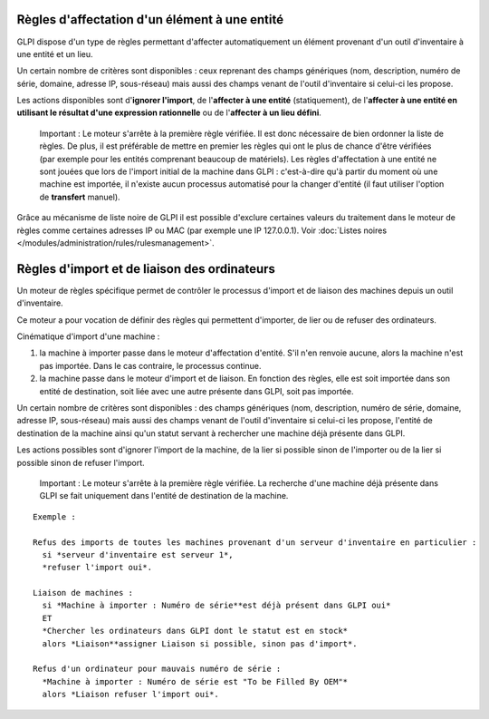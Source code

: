Règles d'affectation d'un élément à une entité
==============================================

GLPI dispose d'un type de règles permettant d'affecter automatiquement un élément provenant d'un outil d'inventaire à une entité et un lieu.

Un certain nombre de critères sont disponibles : ceux reprenant des champs génériques (nom, description, numéro de série, domaine, adresse IP, sous-réseau) mais aussi des champs venant de l'outil d'inventaire si celui-ci les propose.

Les actions disponibles sont d'\ **ignorer l'import**, de l'\ **affecter à une entité** (statiquement), de l'\ **affecter à une entité en utilisant le résultat d'une expression rationnelle** ou de l'\ **affecter à un lieu défini**.

    Important : Le moteur s'arrête à la première règle vérifiée. Il est donc nécessaire de bien ordonner la liste de règles. De plus, il est préférable de mettre en premier les règles qui ont le plus de chance d'être vérifiées (par exemple pour les entités comprenant beaucoup de matériels). Les règles d'affectation à une entité ne sont jouées que lors de l'import initial de la machine dans GLPI : c'est-à-dire qu'à partir du moment où une machine est importée, il n'existe aucun processus automatisé pour la changer d'entité (il faut utiliser l'option de **transfert** manuel).

Grâce au mécanisme de liste noire de GLPI il est possible d'exclure certaines valeurs du traitement dans le moteur de règles comme certaines adresses IP ou MAC (par exemple une IP 127.0.0.1). Voir :doc:`Listes noires </modules/administration/rules/rulesmanagement>`.

Règles d'import et de liaison des ordinateurs
=============================================

Un moteur de règles spécifique permet de contrôler le processus d'import et de liaison des machines depuis un outil d'inventaire.

Ce moteur a pour vocation de définir des règles qui permettent d'importer, de lier ou de refuser des ordinateurs.

Cinématique d'import d'une machine :

1. la machine à importer passe dans le moteur d'affectation d'entité.  S'il n'en renvoie aucune, alors la machine n'est pas importée. Dans le cas contraire, le processus continue.
2. la machine passe dans le moteur d'import et de liaison. En fonction des règles, elle est soit importée dans son entité de destination, soit liée avec une autre présente dans GLPI, soit pas importée.

Un certain nombre de critères sont disponibles : des champs génériques (nom, description, numéro de série, domaine, adresse IP, sous-réseau) mais aussi des champs venant de l'outil d'inventaire si celui-ci les propose, l'entité de destination de la machine ainsi qu'un statut servant à rechercher une machine déjà présente dans GLPI.

Les actions possibles sont d'ignorer l'import de la machine, de la lier si possible sinon de l'importer ou de la lier si possible sinon de refuser l'import.

    Important : Le moteur s'arrête à la première règle vérifiée. La recherche d'une machine déjà présente dans GLPI se fait uniquement dans l'entité de destination de la machine.

::

    Exemple :

    Refus des imports de toutes les machines provenant d'un serveur d'inventaire en particulier :
      si *serveur d'inventaire est serveur 1*,
      *refuser l'import oui*.

    Liaison de machines : 
      si *Machine à importer : Numéro de série**est déjà présent dans GLPI oui* 
      ET 
      *Chercher les ordinateurs dans GLPI dont le statut est en stock* 
      alors *Liaison**assigner Liaison si possible, sinon pas d'import*.

    Refus d'un ordinateur pour mauvais numéro de série : 
      *Machine à importer : Numéro de série est "To be Filled By OEM"* 
      alors *Liaison refuser l'import oui*.

